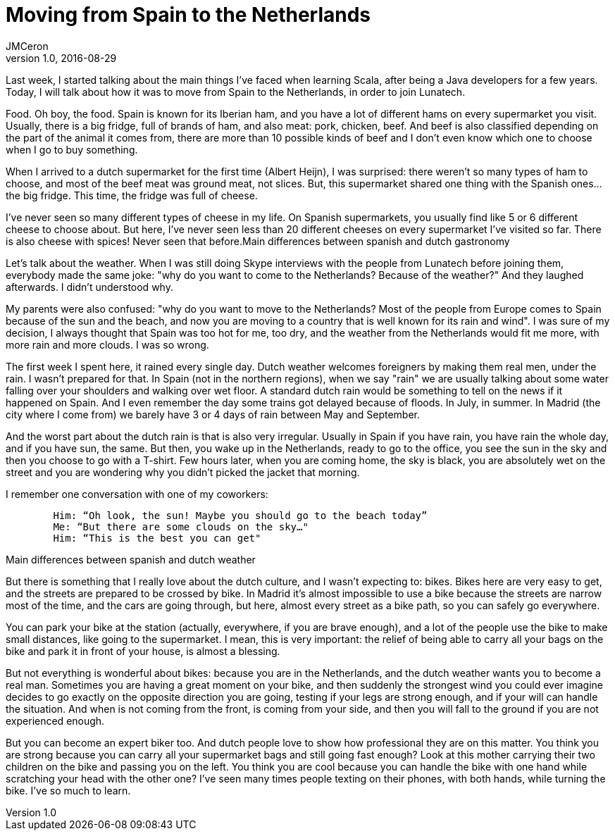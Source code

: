 = Moving from Spain to the Netherlands 
JMCeron
v1.0, 2016-08-29
:title: Moving from Spain to the Netherlands 
:tags: [opinion]

Last week, I started talking about the main things I've faced when learning Scala, after being a Java developers for a few years. Today, I will talk about how it was to move from Spain to the Netherlands, in order to join Lunatech.

Food. Oh boy, the food. Spain is known for its Iberian ham, and you have a lot of different hams on every supermarket you visit. Usually, there is a big fridge, full of brands of ham, and also meat: pork, chicken, beef. And beef is also classified depending on the part of the animal it comes from, there are more than 10 possible kinds of beef and I don't even know which one to choose when I go to buy something.

When I arrived to a dutch supermarket for the first time (Albert Heijn), I was surprised: there weren't so many types of ham to choose, and most of the beef meat was ground meat, not slices. But, this supermarket shared one thing with the Spanish ones... the big fridge. This time, the fridge was full of cheese.

I've never seen so many different types of cheese in my life. On Spanish supermarkets, you usually find like 5 or 6 different cheese to choose about. But here, I've never seen less than 20 different cheeses on every supermarket I've visited so far. There is also cheese with spices! Never seen that before.Main differences between spanish and dutch gastronomy

Let's talk about the weather. When I was still doing Skype interviews with the people from Lunatech before joining them, everybody made the same joke: "why do you want to come to the Netherlands? Because of the weather?" And they laughed afterwards. I didn't understood why.

My parents were also confused: "why do you want to move to the Netherlands? Most of the people from Europe comes to Spain because of the sun and the beach, and now you are moving to a country that is well known for its rain and wind". I was sure of my decision, I always thought that Spain was too hot for me, too dry, and the weather from the Netherlands would fit me more, with more rain and more clouds. I was so wrong.

The first week I spent here, it rained every single day. Dutch weather welcomes foreigners by making them real men, under the rain. I wasn't prepared for that. In Spain (not in the northern regions), when we say "rain" we are usually talking about some water falling over your shoulders and walking over wet floor. A standard dutch rain would be something to tell on the news if it happened on Spain. And I even remember the day some trains got delayed because of floods. In July, in summer. In Madrid (the city where I come from) we barely have 3 or 4 days of rain between May and September.

And the worst part about the dutch rain is that is also very irregular. Usually in Spain if you have rain, you have rain the whole day, and if you have sun, the same. But then, you wake up in the Netherlands, ready to go to the office, you see the sun in the sky and then you choose to go with a T-shirt. Few hours later, when you are coming home, the sky is black, you are absolutely wet on the street and you are wondering why you didn't picked the jacket that morning.

I remember one conversation with one of my coworkers:

----
	Him: “Oh look, the sun! Maybe you should go to the beach today”
	Me: “But there are some clouds on the sky…"
	Him: “This is the best you can get"
----

Main differences between spanish and dutch weather

But there is something that I really love about the dutch culture, and I wasn't expecting to: bikes. Bikes here are very easy to get, and the streets are prepared to be crossed by bike. In Madrid it's almost impossible to use a bike because the streets are narrow most of the time, and the cars are going through, but here, almost every street as a bike path, so you can safely go everywhere.

You can park your bike at the station (actually, everywhere, if you are brave enough), and a lot of the people use the bike to make small distances, like going to the supermarket. I mean, this is very important: the relief of being able to carry all your bags on the bike and park it in front of your house, is almost a blessing.

But not everything is wonderful about bikes: because you are in the Netherlands, and the dutch weather wants you to become a real man. Sometimes you are having a great moment on your bike, and then suddenly the strongest wind you could ever imagine decides to go exactly on the opposite direction you are going, testing if your legs are strong enough, and if your will can handle the situation. And when is not coming from the front, is coming from your side, and then you will fall to the ground if you are not experienced enough.

But you can become an expert biker too. And dutch people love to show how professional they are on this matter. You think you are strong because you can carry all your supermarket bags and still going fast enough? Look at this mother carrying their two children on the bike and passing you on the left. You think you are cool because you can handle the bike with one hand while scratching your head with the other one? I've seen many times people texting on their phones, with both hands, while turning the bike. I've so much to learn.